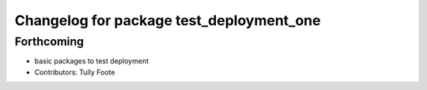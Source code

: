 ^^^^^^^^^^^^^^^^^^^^^^^^^^^^^^^^^^^^^^^^^
Changelog for package test_deployment_one
^^^^^^^^^^^^^^^^^^^^^^^^^^^^^^^^^^^^^^^^^

Forthcoming
-----------
* basic packages to test deployment
* Contributors: Tully Foote

